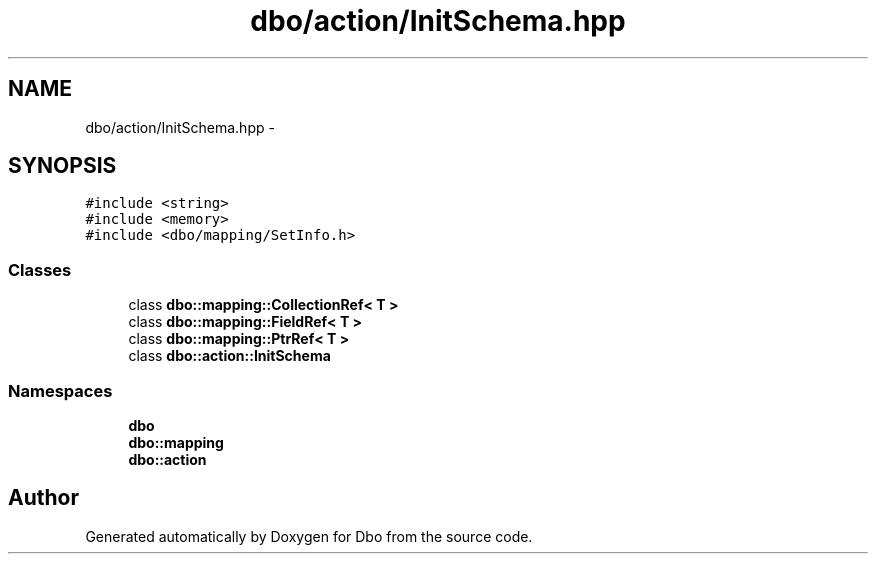 .TH "dbo/action/InitSchema.hpp" 3 "Sat Feb 27 2016" "Dbo" \" -*- nroff -*-
.ad l
.nh
.SH NAME
dbo/action/InitSchema.hpp \- 
.SH SYNOPSIS
.br
.PP
\fC#include <string>\fP
.br
\fC#include <memory>\fP
.br
\fC#include <dbo/mapping/SetInfo\&.h>\fP
.br

.SS "Classes"

.in +1c
.ti -1c
.RI "class \fBdbo::mapping::CollectionRef< T >\fP"
.br
.ti -1c
.RI "class \fBdbo::mapping::FieldRef< T >\fP"
.br
.ti -1c
.RI "class \fBdbo::mapping::PtrRef< T >\fP"
.br
.ti -1c
.RI "class \fBdbo::action::InitSchema\fP"
.br
.in -1c
.SS "Namespaces"

.in +1c
.ti -1c
.RI " \fBdbo\fP"
.br
.ti -1c
.RI " \fBdbo::mapping\fP"
.br
.ti -1c
.RI " \fBdbo::action\fP"
.br
.in -1c
.SH "Author"
.PP 
Generated automatically by Doxygen for Dbo from the source code\&.
